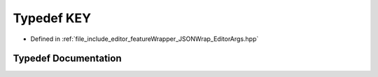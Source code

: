 .. _exhale_typedef__editor_args_8hpp_1a217a1073c4c083da1400cf99dab75f21:

Typedef KEY
===========

- Defined in :ref:`file_include_editor_featureWrapper_JSONWrap_EditorArgs.hpp`


Typedef Documentation
---------------------


.. doxygentypedef:: KEY
   :project: Project_DJ_Engine